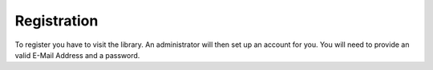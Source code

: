 Registration
================================

To register you have to visit the library. An administrator will then set up an account for you.
You will need to provide an valid E-Mail Address and a password.
